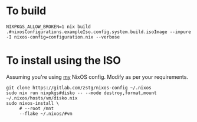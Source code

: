 * To build
#+BEGIN_SRC shell
NIXPKGS_ALLOW_BROKEN=1 nix build .#nixosConfigurations.exampleIso.config.system.build.isoImage --impure -I nixos-config=configuration.nix --verbose
#+END_SRC

* To install using the ISO
Assuming you're using [[https://gitlab.com/zstg/nixos-config][my]] NixOS config. Modify as per your requirements.
#+BEGIN_SRC fish
git clone https://gitlab.com/zstg/nixos-config ~/.nixos
sudo nix run nixpkgs#disko -- --mode destroy,format,mount ~/.nixos/hosts/vm/disko.nix
sudo nixos-install \
     # --root /mnt
     --flake ~/.nixos/#vm
#+END_SRC
